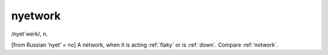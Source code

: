 .. _nyetwork:

============================================================
nyetwork
============================================================

/nyet´werk/, n\.

[from Russian ‘nyet’ = no] A network, when it is acting :ref:`flaky` or is :ref:`down`\.
Compare :ref:`notwork`\.

